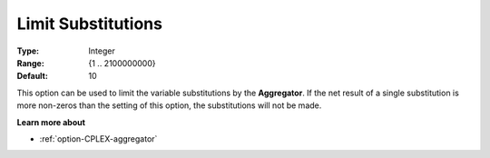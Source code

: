 .. _option-CPLEX-limit_substitutions:


Limit Substitutions
===================



:Type:	Integer	
:Range:	{1 .. 2100000000}	
:Default:	10	



This option can be used to limit the variable substitutions by the **Aggregator**. If the net result of a single substitution is more non-zeros than the setting of this option, the substitutions will not be made.



**Learn more about** 

*	 :ref:`option-CPLEX-aggregator` 
